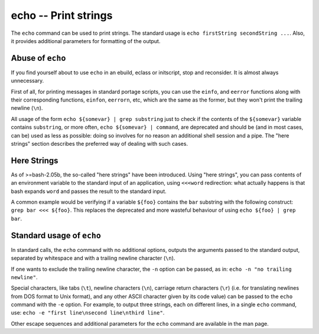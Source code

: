 echo -- Print strings
=====================

The ``echo`` command can be used to print strings. The standard usage is ``echo
firstString secondString ...``. Also, it provides additional parameters for
formatting of the output.

Abuse of ``echo``
-----------------

If you find yourself about to use ``echo`` in an ebuild, eclass or initscript,
stop and reconsider. It is almost always unnecessary.

First of all, for printing messages in standard portage scripts, you can use
the ``einfo``, and ``eerror`` functions along with their corresponding
functions, ``einfon``, ``eerrorn``, etc, which are the same as the former,
but they won't print the trailing newline (``\n``).

All usage of the form ``echo ${somevar} | grep substring`` just to check if the
contents of the ``${somevar}`` variable contains ``substring``, or more
often, ``echo ${somevar} | command``, are deprecated and should be (and in most
cases, can be) used as less as possible: doing so involves for no reason an
additional shell session and a pipe. The "here strings" section describes
the preferred way of dealing with such cases.

Here Strings
------------

As of >=bash-2.05b, the so-called "here strings" have been
introduced. Using "here strings", you can pass contents of an
environment variable to the standard input of an application, using
``<<<word`` redirection: what actually happens is that bash
expands ``word`` and passes the result to the standard input.

A common example would be verifying if a variable ``${foo}`` contains
the ``bar`` substring with the following construct: ``grep bar <<<
${foo}``. This replaces the deprecated and more wasteful behaviour of
using ``echo ${foo} | grep bar``.

Standard usage of ``echo``
--------------------------

In standard calls, the ``echo`` command with no additional options, outputs the
arguments passed to the standard output, separated by whitespace and with a
trailing newline character (``\n``).

If one wants to exclude the trailing newline character, the ``-n`` option can be
passed, as in: ``echo -n "no trailing newline"``.

Special characters, like tabs (``\t``), newline characters (``\n``), carriage
return characters (``\r``) (i.e. for translating newlines from DOS format to
Unix format), and any other ASCII character given by its code value) can be
passed to the ``echo`` command with the ``-e`` option. For example, to output
three strings, each on different lines, in a single ``echo`` command, use:
``echo -e "first line\nsecond line\nthird line"``.

Other escape sequences and additional parameters for the ``echo`` command are
available in the man page.

.. vim: set ft=glep tw=80 sw=4 et spell spelllang=en : ..
